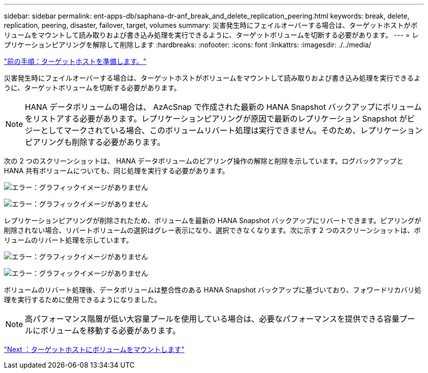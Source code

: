 ---
sidebar: sidebar 
permalink: ent-apps-db/saphana-dr-anf_break_and_delete_replication_peering.html 
keywords: break, delete, replication, peering, disaster, failover, target, volumes 
summary: 災害発生時にフェイルオーバーする場合は、ターゲットホストがボリュームをマウントして読み取りおよび書き込み処理を実行できるように、ターゲットボリュームを切断する必要があります。 
---
= レプリケーションピアリングを解除して削除します
:hardbreaks:
:nofooter: 
:icons: font
:linkattrs: 
:imagesdir: ./../media/


link:saphana-dr-anf_prepare_the_target_host_01.html["前の手順：ターゲットホストを準備します。"]

災害発生時にフェイルオーバーする場合は、ターゲットホストがボリュームをマウントして読み取りおよび書き込み処理を実行できるように、ターゲットボリュームを切断する必要があります。


NOTE: HANA データボリュームの場合は、 AzAcSnap で作成された最新の HANA Snapshot バックアップにボリュームをリストアする必要があります。レプリケーションピアリングが原因で最新のレプリケーション Snapshot がビジーとしてマークされている場合、このボリュームリバート処理は実行できません。そのため、レプリケーションピアリングも削除する必要があります。

次の 2 つのスクリーンショットは、 HANA データボリュームのピアリング操作の解除と削除を示しています。ログバックアップと HANA 共有ボリュームについても、同じ処理を実行する必要があります。

image:saphana-dr-anf_image27.png["エラー：グラフィックイメージがありません"]

image:saphana-dr-anf_image28.png["エラー：グラフィックイメージがありません"]

レプリケーションピアリングが削除されたため、ボリュームを最新の HANA Snapshot バックアップにリバートできます。ピアリングが削除されない場合、リバートボリュームの選択はグレー表示になり、選択できなくなります。次に示す 2 つのスクリーンショットは、ボリュームのリバート処理を示しています。

image:saphana-dr-anf_image29.png["エラー：グラフィックイメージがありません"]

image:saphana-dr-anf_image30.png["エラー：グラフィックイメージがありません"]

ボリュームのリバート処理後、データボリュームは整合性のある HANA Snapshot バックアップに基づいており、フォワードリカバリ処理を実行するために使用できるようになりました。


NOTE: 高パフォーマンス階層が低い大容量プールを使用している場合は、必要なパフォーマンスを提供できる容量プールにボリュームを移動する必要があります。

link:saphana-dr-anf_mount_the_volumes_at_the_target_host.html["Next ：ターゲットホストにボリュームをマウントします"]
